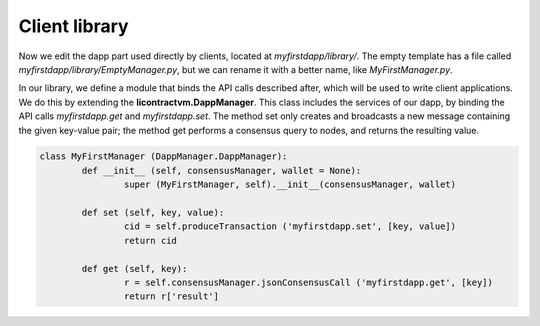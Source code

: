 Client library
==============


Now we edit the dapp part used directly by clients, located at *myfirstdapp/library/*. The empty template
has a file called *myfirstdapp/library/EmptyManager.py*, but we can rename it with a better name, like *MyFirstManager.py*.


In our library, we define a module that binds the API calls described after, which will be used to write client applications. We
do this by extending the **licontractvm.DappManager**. This class includes the services of our
dapp, by binding the API calls *myfirstdapp.get* and *myfirstdapp.set*. The method set only creates
and broadcasts a new message containing the given key-value pair; the method
get performs a consensus query to nodes, and returns the resulting value.


.. code-block:: python

	class MyFirstManager (DappManager.DappManager):
		def __init__ (self, consensusManager, wallet = None):
			super (MyFirstManager, self).__init__(consensusManager, wallet)

		def set (self, key, value):
			cid = self.produceTransaction ('myfirstdapp.set', [key, value])
			return cid
	
		def get (self, key):
			r = self.consensusManager.jsonConsensusCall ('myfirstdapp.get', [key])
			return r['result']

